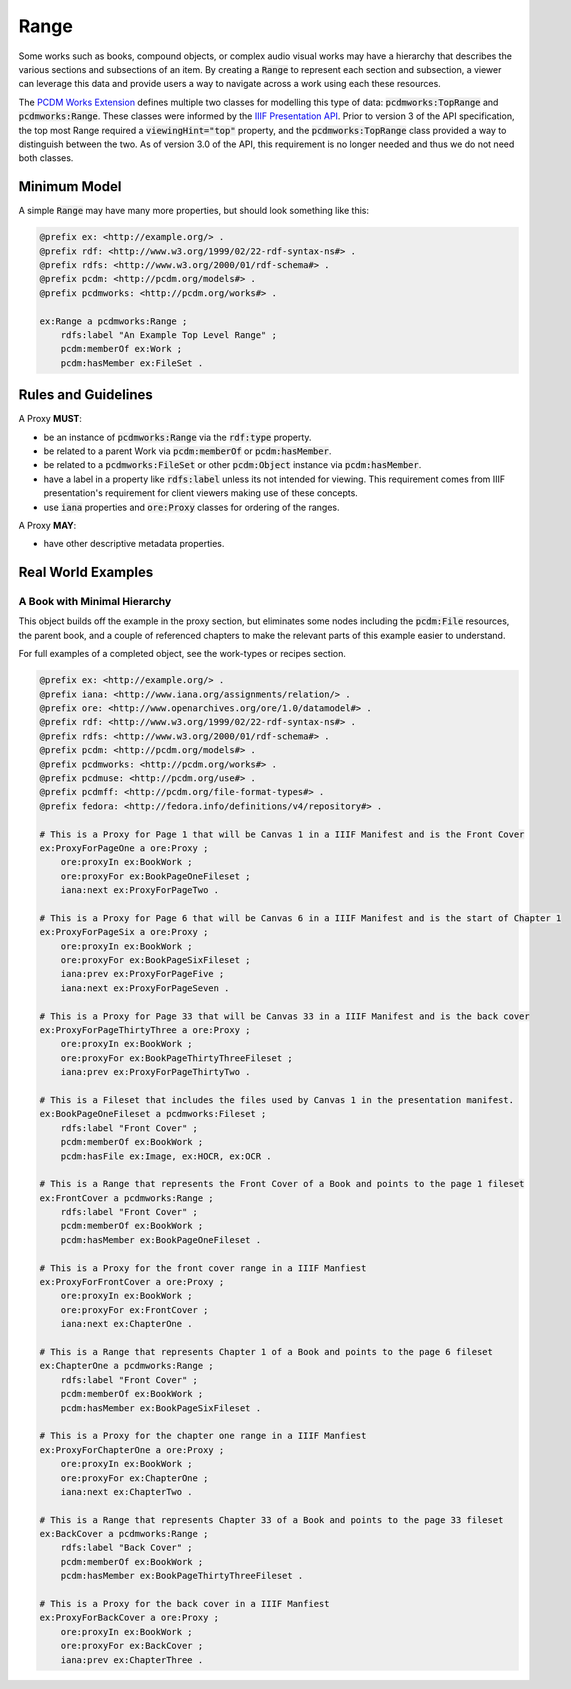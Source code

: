 =====
Range
=====

Some works such as books, compound objects, or complex audio visual works may have a hierarchy that describes the
various sections and subsections of an item.  By creating a :code:`Range` to represent each section and subsection,
a viewer can leverage this data and provide users a way to navigate across a work using each these resources.

The `PCDM Works Extension <https://pcdm.org/2021/04/09/works>`_ defines multiple two classes for modelling this type of
data: :code:`pcdmworks:TopRange` and :code:`pcdmworks:Range`. These classes were informed by the
`IIIF Presentation API <https://iiif.io/api/presentation/3.0/#54-range>`_. Prior to version 3 of the API specification,
the top most Range required a :code:`viewingHint="top"` property, and the :code:`pcdmworks:TopRange` class provided
a way to distinguish between the two.  As of version 3.0 of the API, this requirement is no longer needed and thus we do
not need both classes.

-------------
Minimum Model
-------------

A simple :code:`Range` may have many more properties, but should look something like this:

.. code-block:: turtle

    @prefix ex: <http://example.org/> .
    @prefix rdf: <http://www.w3.org/1999/02/22-rdf-syntax-ns#> .
    @prefix rdfs: <http://www.w3.org/2000/01/rdf-schema#> .
    @prefix pcdm: <http://pcdm.org/models#> .
    @prefix pcdmworks: <http://pcdm.org/works#> .

    ex:Range a pcdmworks:Range ;
        rdfs:label "An Example Top Level Range" ;
        pcdm:memberOf ex:Work ;
        pcdm:hasMember ex:FileSet .

--------------------
Rules and Guidelines
--------------------

A Proxy **MUST**:

* be an instance of :code:`pcdmworks:Range` via the :code:`rdf:type` property.
* be related to a parent Work via :code:`pcdm:memberOf` or :code:`pcdm:hasMember`.
* be related to a :code:`pcdmworks:FileSet` or other :code:`pcdm:Object` instance via :code:`pcdm:hasMember`.
* have a label in a property like :code:`rdfs:label` unless its not intended for viewing. This requirement comes from IIIF presentation's requirement for client viewers making use of these concepts.
* use :code:`iana` properties and :code:`ore:Proxy` classes for ordering of the ranges.

A Proxy **MAY**:

* have other descriptive metadata properties.

-------------------
Real World Examples
-------------------

A Book with Minimal Hierarchy
=============================

This object builds off the example in the proxy section, but eliminates some nodes including the :code:`pcdm:File` resources,
the parent book, and a couple of referenced chapters to make the relevant parts of this example easier to understand.

For full examples of a completed object, see the work-types or recipes section.

.. code-block:: turtle

    @prefix ex: <http://example.org/> .
    @prefix iana: <http://www.iana.org/assignments/relation/> .
    @prefix ore: <http://www.openarchives.org/ore/1.0/datamodel#> .
    @prefix rdf: <http://www.w3.org/1999/02/22-rdf-syntax-ns#> .
    @prefix rdfs: <http://www.w3.org/2000/01/rdf-schema#> .
    @prefix pcdm: <http://pcdm.org/models#> .
    @prefix pcdmworks: <http://pcdm.org/works#> .
    @prefix pcdmuse: <http://pcdm.org/use#> .
    @prefix pcdmff: <http://pcdm.org/file-format-types#> .
    @prefix fedora: <http://fedora.info/definitions/v4/repository#> .

    # This is a Proxy for Page 1 that will be Canvas 1 in a IIIF Manifest and is the Front Cover
    ex:ProxyForPageOne a ore:Proxy ;
        ore:proxyIn ex:BookWork ;
        ore:proxyFor ex:BookPageOneFileset ;
        iana:next ex:ProxyForPageTwo .

    # This is a Proxy for Page 6 that will be Canvas 6 in a IIIF Manifest and is the start of Chapter 1
    ex:ProxyForPageSix a ore:Proxy ;
        ore:proxyIn ex:BookWork ;
        ore:proxyFor ex:BookPageSixFileset ;
        iana:prev ex:ProxyForPageFive ;
        iana:next ex:ProxyForPageSeven .

    # This is a Proxy for Page 33 that will be Canvas 33 in a IIIF Manifest and is the back cover
    ex:ProxyForPageThirtyThree a ore:Proxy ;
        ore:proxyIn ex:BookWork ;
        ore:proxyFor ex:BookPageThirtyThreeFileset ;
        iana:prev ex:ProxyForPageThirtyTwo .

    # This is a Fileset that includes the files used by Canvas 1 in the presentation manifest.
    ex:BookPageOneFileset a pcdmworks:Fileset ;
        rdfs:label "Front Cover" ;
        pcdm:memberOf ex:BookWork ;
        pcdm:hasFile ex:Image, ex:HOCR, ex:OCR .

    # This is a Range that represents the Front Cover of a Book and points to the page 1 fileset
    ex:FrontCover a pcdmworks:Range ;
        rdfs:label "Front Cover" ;
        pcdm:memberOf ex:BookWork ;
        pcdm:hasMember ex:BookPageOneFileset .

    # This is a Proxy for the front cover range in a IIIF Manfiest
    ex:ProxyForFrontCover a ore:Proxy ;
        ore:proxyIn ex:BookWork ;
        ore:proxyFor ex:FrontCover ;
        iana:next ex:ChapterOne .

    # This is a Range that represents Chapter 1 of a Book and points to the page 6 fileset
    ex:ChapterOne a pcdmworks:Range ;
        rdfs:label "Front Cover" ;
        pcdm:memberOf ex:BookWork ;
        pcdm:hasMember ex:BookPageSixFileset .

    # This is a Proxy for the chapter one range in a IIIF Manfiest
    ex:ProxyForChapterOne a ore:Proxy ;
        ore:proxyIn ex:BookWork ;
        ore:proxyFor ex:ChapterOne ;
        iana:next ex:ChapterTwo .

    # This is a Range that represents Chapter 33 of a Book and points to the page 33 fileset
    ex:BackCover a pcdmworks:Range ;
        rdfs:label "Back Cover" ;
        pcdm:memberOf ex:BookWork ;
        pcdm:hasMember ex:BookPageThirtyThreeFileset .

    # This is a Proxy for the back cover in a IIIF Manfiest
    ex:ProxyForBackCover a ore:Proxy ;
        ore:proxyIn ex:BookWork ;
        ore:proxyFor ex:BackCover ;
        iana:prev ex:ChapterThree .
